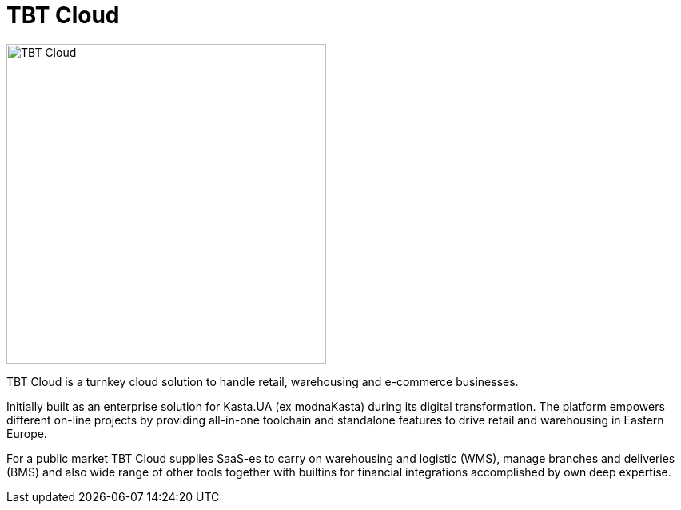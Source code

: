 = TBT Cloud

image::https://github.com/tbt-post/tbtapi-docs/blob/master/images/tbt-logo-full.png[TBT Cloud,400,role="right"]

TBT Cloud is a turnkey cloud solution to handle retail, warehousing and e-commerce businesses. 

Initially built as an enterprise solution for Kasta.UA (ex modnaKasta) during its digital transformation.
The platform empowers different on-line projects by providing all-in-one toolchain and standalone features to drive retail and warehousing in Eastern Europe.

For a public market TBT Cloud supplies SaaS-es to carry on warehousing and logistic (WMS), 
manage branches and deliveries (BMS) and also wide range of other tools together with builtins 
for financial integrations accomplished by own deep expertise.

